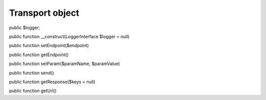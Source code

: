 Transport object
================

public $logger;
	
public function __construct(LoggerInterface $logger = null)

public function setEndpoint($endpoint)

public function getEndpoint()

public function setParam($paramName, $paramValue)

public function send()

public function getResponse($keys = null)

public function getUrl()

